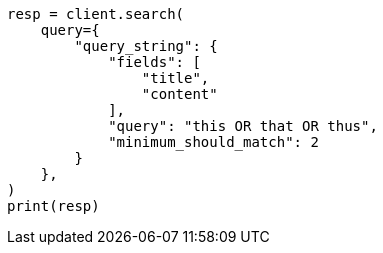 // This file is autogenerated, DO NOT EDIT
// query-dsl/query-string-query.asciidoc:498

[source, python]
----
resp = client.search(
    query={
        "query_string": {
            "fields": [
                "title",
                "content"
            ],
            "query": "this OR that OR thus",
            "minimum_should_match": 2
        }
    },
)
print(resp)
----
